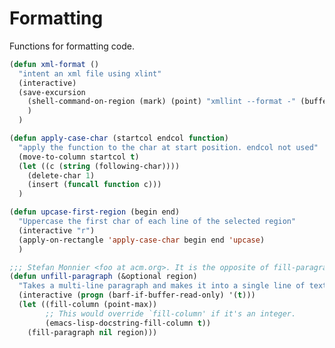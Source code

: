 * Formatting

  Functions for formatting code.

#+BEGIN_SRC emacs-lisp :tangle yes
(defun xml-format ()
  "intent an xml file using xlint"
  (interactive)
  (save-excursion
    (shell-command-on-region (mark) (point) "xmllint --format -" (buffer-name) t)
    )
  )

(defun apply-case-char (startcol endcol function)
  "apply the function to the char at start position. endcol not used"
  (move-to-column startcol t)
  (let ((c (string (following-char))))
    (delete-char 1)
    (insert (funcall function c)))
  )

(defun upcase-first-region (begin end)
  "Uppercase the first char of each line of the selected region"
  (interactive "r")
  (apply-on-rectangle 'apply-case-char begin end 'upcase)
  )

;;; Stefan Monnier <foo at acm.org>. It is the opposite of fill-paragraph
(defun unfill-paragraph (&optional region)
  "Takes a multi-line paragraph and makes it into a single line of text."
  (interactive (progn (barf-if-buffer-read-only) '(t)))
  (let ((fill-column (point-max))
        ;; This would override `fill-column' if it's an integer.
        (emacs-lisp-docstring-fill-column t))
    (fill-paragraph nil region)))

#+END_SRC
